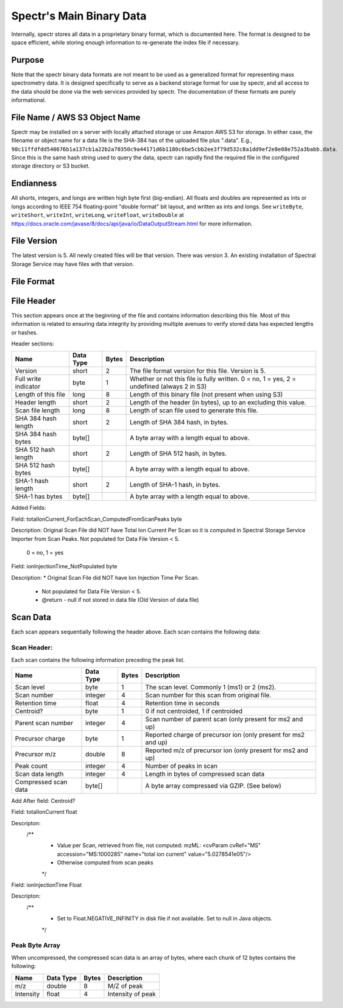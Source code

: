 ===========================================
Spectr's Main Binary Data
===========================================

Internally, spectr stores all data in a proprietary binary format, which is documented here. The format is designed
to be space efficient, while storing enough information to re-generate the index file if necessary. 

Purpose
-----------------------
Note that the spectr binary data formats are not meant to be used as a generalized format for
representing mass spectrometry data. It is designed specifically to serve as a backend storage format
for use by spectr, and all access to the data should be done via the web services provided
by spectr. The documentation of these formats are purely informational.

File Name / AWS S3 Object Name
---------------------------------------------------------
Spectr may be installed on a server with locally attached storage or use Amazon AWS S3 for storage.
In either case, the filename or object name for a data file is the SHA-384 has of the uploaded file plus ".data". E.g., ``98c11ffdfdd540676b1a137cb1a22b2a70350c9a44171d6b1180c6be5cbb2ee3f79d532c8a1dd9ef2e8e08e752a3babb.data``.
Since this is the same hash string used to query the data, spectr can rapidly find the required file in the configured storage directory or S3
bucket. 

Endianness
-----------------------
All shorts, integers, and longs are written high byte first (big-endian). All floats and doubles are represented as ints or longs
according to IEEE 754 floating-point "double format" bit layout, and written as ints and longs. See ``writeByte``, 
``writeShort``, ``writeInt``, ``writeLong``, ``writeFloat``, ``writeDouble`` at https://docs.oracle.com/javase/8/docs/api/java/io/DataOutputStream.html for more information.


File Version
----------------------------------------------------------
The latest version is 5.
All newly created files will be that version.
There was version 3.
An existing installation of Spectral Storage Service may have files with that version.

File Format
----------------------------------------------------------

File Header
----------------------------------------------------------
This section appears once at the beginning of the file and contains information describing this file. Most of this
information is related to ensuring data integrity by providing multiple avenues to verify stored data has
expected lengths or hashes.

Header sections:


+----------------------+-----------+-------+--------------------------------------------------------------------------------------------+
| Name                 | Data Type | Bytes | Description                                                                                |
+======================+===========+=======+============================================================================================+
| Version              | short     | 2     | The file format version for this file. Version is 5.                                       |
+----------------------+-----------+-------+--------------------------------------------------------------------------------------------+
| Full write indicator | byte      | 1     | Whether or not this file is fully written. 0 = no, 1 = yes, 2 = undefined (always 2 in S3) |
+----------------------+-----------+-------+--------------------------------------------------------------------------------------------+
| Length of this file  | long      | 8     | Length of this binary file (not present when using S3)                                     |
+----------------------+-----------+-------+--------------------------------------------------------------------------------------------+
| Header length        | short     | 2     | Length of the header (in bytes), up to an excluding this value.                            |
+----------------------+-----------+-------+--------------------------------------------------------------------------------------------+
| Scan file length     | long      | 8     | Length of scan file used to generate this file.                                            |
+----------------------+-----------+-------+--------------------------------------------------------------------------------------------+
| SHA 384 hash length  | short     | 2     | Length of SHA 384 hash, in bytes.                                                          |
+----------------------+-----------+-------+--------------------------------------------------------------------------------------------+
| SHA 384 hash bytes   | byte[]    |       | A byte array with a length equal to above.                                                 |
+----------------------+-----------+-------+--------------------------------------------------------------------------------------------+
| SHA 512 hash length  | short     | 2     | Length of SHA 512 hash, in bytes.                                                          |
+----------------------+-----------+-------+--------------------------------------------------------------------------------------------+
| SHA 512 hash bytes   | byte[]    |       | A byte array with a length equal to above.                                                 |
+----------------------+-----------+-------+--------------------------------------------------------------------------------------------+
| SHA-1 hash length    | short     | 2     | Length of SHA-1 hash, in bytes.                                                            |
+----------------------+-----------+-------+--------------------------------------------------------------------------------------------+
| SHA-1 has bytes      | byte[]    |       | A byte array with a length equal to above.                                                 |
+----------------------+-----------+-------+--------------------------------------------------------------------------------------------+


Added Fields:


Field:
totalIonCurrent_ForEachScan_ComputedFromScanPeaks  byte

Description:
Original Scan File did NOT have Total Ion Current Per Scan so it is computed in Spectral Storage Service Importer from Scan Peaks.
Not populated for Data File Version < 5.
 0 = no, 1 = yes

Field:
ionInjectionTime_NotPopulated  byte

Description:
*	Original Scan File did NOT have Ion Injection Time Per Scan.
	 * Not populated for Data File Version < 5.
	 * @return - null if not stored in data file (Old Version of data file)




Scan Data
----------------------------------------------------------
Each scan appears sequentially following the header above. Each scan contains the following data:

Scan Header:
^^^^^^^^^^^^^^^^^^^^^^
Each scan contains the following information preceding the peak list.

+----------------------+-----------+-------+----------------------------------------------------------------+
| Name                 | Data Type | Bytes | Description                                                    |
+======================+===========+=======+================================================================+
| Scan level           | byte      | 1     | The scan level. Commonly 1 (ms1) or 2 (ms2).                   |
+----------------------+-----------+-------+----------------------------------------------------------------+
| Scan number          | integer   | 4     | Scan number for this scan from original file.                  |
+----------------------+-----------+-------+----------------------------------------------------------------+
| Retention time       | float     | 4     | Retention time in seconds                                      |
+----------------------+-----------+-------+----------------------------------------------------------------+
| Centroid?            | byte      | 1     | 0 if not centroided, 1 if centroided                           |
+----------------------+-----------+-------+----------------------------------------------------------------+
| Parent scan number   | integer   | 4     | Scan number of parent scan (only present for ms2 and up)       |
+----------------------+-----------+-------+----------------------------------------------------------------+
| Precursor charge     | byte      | 1     | Reported charge of precursor ion (only present for ms2 and up) |
+----------------------+-----------+-------+----------------------------------------------------------------+
| Precursor m/z        | double    | 8     | Reported m/z of precursor ion (only present for ms2 and up)    |
+----------------------+-----------+-------+----------------------------------------------------------------+
| Peak count           | integer   | 4     | Number of peaks in scan                                        |
+----------------------+-----------+-------+----------------------------------------------------------------+
| Scan data length     | integer   | 4     | Length in bytes of compressed scan data                        |
+----------------------+-----------+-------+----------------------------------------------------------------+
| Compressed scan data | byte[]    |       | A byte array compressed via GZIP. (See below)                  |
+----------------------+-----------+-------+----------------------------------------------------------------+


Add After field: Centroid?  

Field:
totalIonCurrent  float

Descripton:
	/**
	 * Value per Scan, retrieved from file, not computed: mzML: <cvParam cvRef="MS" accession="MS:1000285" name="total ion current" value="5.0278541e05"/>
	 * Otherwise computed from scan peaks
	 */
	 
Field:
ionInjectionTime  Float

Descripton:
	/**
	 * Set to Float.NEGATIVE_INFINITY in disk file if not available.  Set to null in Java objects.
	 */
	 


Peak Byte Array
^^^^^^^^^^^^^^^^^^^^^^
When uncompressed, the compressed scan data is an array of bytes, where each chunk of 12 bytes contains the following:

+----------------------+-----------+-------+----------------------------------------------------------------+
| Name                 | Data Type | Bytes | Description                                                    |
+======================+===========+=======+================================================================+
| m/z                  | double    | 8     | M/Z of peak                                                    |
+----------------------+-----------+-------+----------------------------------------------------------------+
| Intensity            | float     | 4     | Intensity of peak                                              |
+----------------------+-----------+-------+----------------------------------------------------------------+

